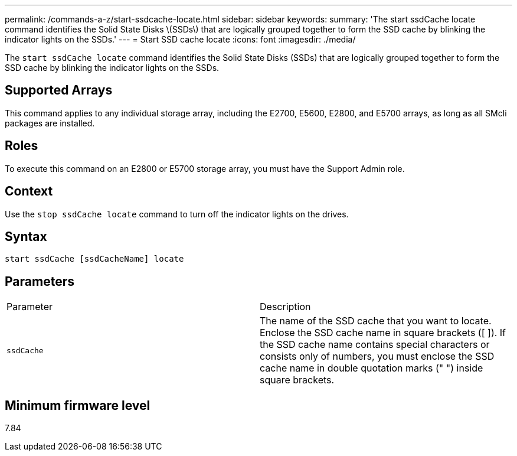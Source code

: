 ---
permalink: /commands-a-z/start-ssdcache-locate.html
sidebar: sidebar
keywords: 
summary: 'The start ssdCache locate command identifies the Solid State Disks \(SSDs\) that are logically grouped together to form the SSD cache by blinking the indicator lights on the SSDs.'
---
= Start SSD cache locate
:icons: font
:imagesdir: ./media/

[.lead]
The `start ssdCache locate` command identifies the Solid State Disks (SSDs) that are logically grouped together to form the SSD cache by blinking the indicator lights on the SSDs.

== Supported Arrays

This command applies to any individual storage array, including the E2700, E5600, E2800, and E5700 arrays, as long as all SMcli packages are installed.

== Roles

To execute this command on an E2800 or E5700 storage array, you must have the Support Admin role.

== Context

Use the `stop ssdCache locate` command to turn off the indicator lights on the drives.

== Syntax

----
start ssdCache [ssdCacheName] locate
----

== Parameters

|===
| Parameter| Description
a|
`ssdCache`
a|
The name of the SSD cache that you want to locate. Enclose the SSD cache name in square brackets ([ ]). If the SSD cache name contains special characters or consists only of numbers, you must enclose the SSD cache name in double quotation marks (" ") inside square brackets.
|===

== Minimum firmware level

7.84
